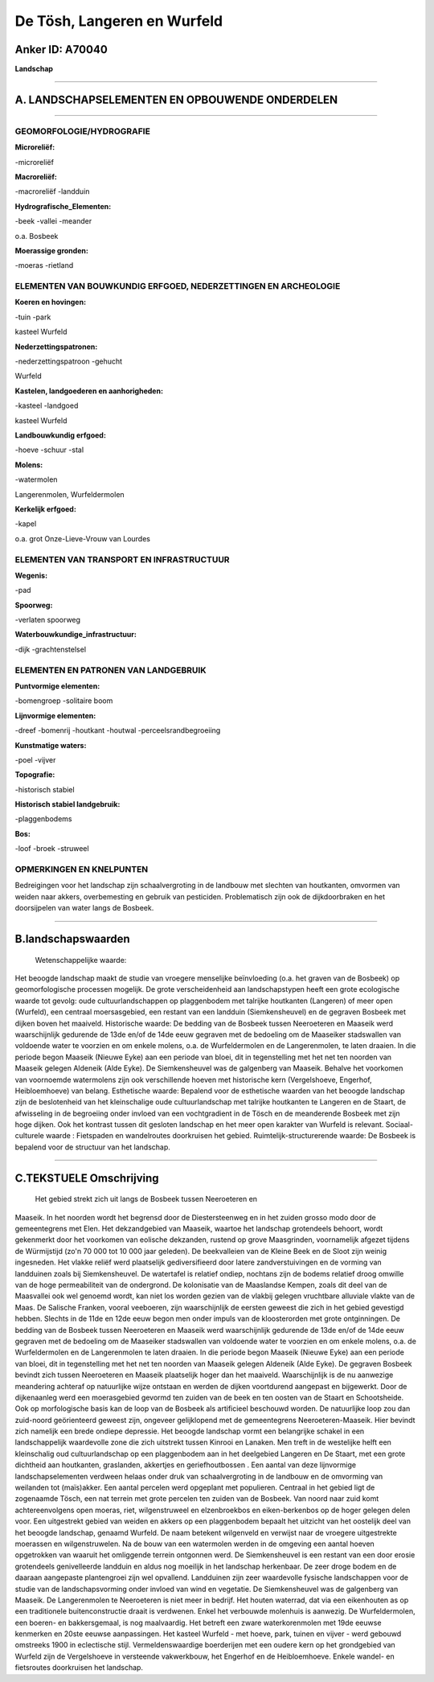 De Tösh, Langeren en Wurfeld
============================

Anker ID: A70040
----------------

**Landschap**

--------------

A. LANDSCHAPSELEMENTEN EN OPBOUWENDE ONDERDELEN
-----------------------------------------------

--------------

GEOMORFOLOGIE/HYDROGRAFIE
~~~~~~~~~~~~~~~~~~~~~~~~~

**Microreliëf:**

-microreliëf

 
**Macroreliëf:**

-macroreliëf
-landduin

**Hydrografische\_Elementen:**

-beek
-vallei
-meander

 
o.a. Bosbeek

**Moerassige gronden:**

-moeras
-rietland

 

ELEMENTEN VAN BOUWKUNDIG ERFGOED, NEDERZETTINGEN EN ARCHEOLOGIE
~~~~~~~~~~~~~~~~~~~~~~~~~~~~~~~~~~~~~~~~~~~~~~~~~~~~~~~~~~~~~~~

**Koeren en hovingen:**

-tuin
-park

 
kasteel Wurfeld

**Nederzettingspatronen:**

-nederzettingspatroon
-gehucht

Wurfeld

**Kastelen, landgoederen en aanhorigheden:**

-kasteel
-landgoed

 
kasteel Wurfeld

**Landbouwkundig erfgoed:**

-hoeve
-schuur
-stal

 
**Molens:**

-watermolen

 
Langerenmolen, Wurfeldermolen

**Kerkelijk erfgoed:**

-kapel

 
o.a. grot Onze-Lieve-Vrouw van Lourdes

ELEMENTEN VAN TRANSPORT EN INFRASTRUCTUUR
~~~~~~~~~~~~~~~~~~~~~~~~~~~~~~~~~~~~~~~~~

**Wegenis:**

-pad

 
**Spoorweg:**

-verlaten spoorweg

**Waterbouwkundige\_infrastructuur:**

-dijk
-grachtenstelsel

 

ELEMENTEN EN PATRONEN VAN LANDGEBRUIK
~~~~~~~~~~~~~~~~~~~~~~~~~~~~~~~~~~~~~

**Puntvormige elementen:**

-bomengroep
-solitaire boom

 
**Lijnvormige elementen:**

-dreef
-bomenrij
-houtkant
-houtwal
-perceelsrandbegroeiing

**Kunstmatige waters:**

-poel
-vijver

 
**Topografie:**

-historisch stabiel

 
**Historisch stabiel landgebruik:**

-plaggenbodems

 
**Bos:**

-loof
-broek
-struweel

 

OPMERKINGEN EN KNELPUNTEN
~~~~~~~~~~~~~~~~~~~~~~~~~

Bedreigingen voor het landschap zijn schaalvergroting in de landbouw met
slechten van houtkanten, omvormen van weiden naar akkers, overbemesting
en gebruik van pesticiden. Problematisch zijn ook de dijkdoorbraken en
het doorsijpelen van water langs de Bosbeek.

--------------

B.landschapswaarden
-------------------

 Wetenschappelijke waarde:
Het beoogde landschap maakt de studie van vroegere menselijke
beïnvloeding (o.a. het graven van de Bosbeek) op geomorfologische
processen mogelijk. De grote verscheidenheid aan landschapstypen heeft
een grote ecologische waarde tot gevolg: oude cultuurlandschappen op
plaggenbodem met talrijke houtkanten (Langeren) of meer open (Wurfeld),
een centraal moersasgebied, een restant van een landduin
(Siemkensheuvel) en de gegraven Bosbeek met dijken boven het maaiveld.
Historische waarde:
De bedding van de Bosbeek tussen Neeroeteren en Maaseik werd
waarschijnlijk gedurende de 13de en/of de 14de eeuw gegraven met de
bedoeling om de Maaseiker stadswallen van voldoende water te voorzien en
om enkele molens, o.a. de Wurfeldermolen en de Langerenmolen, te laten
draaien. In die periode begon Maaseik (Nieuwe Eyke) aan een periode van
bloei, dit in tegenstelling met het net ten noorden van Maaseik gelegen
Aldeneik (Alde Eyke). De Siemkensheuvel was de galgenberg van Maaseik.
Behalve het voorkomen van voornoemde watermolens zijn ook verschillende
hoeven met historische kern (Vergelshoeve, Engerhof, Heibloemhoeve) van
belang.
Esthetische waarde: Bepalend voor de esthetische waarden van het
beoogde landschap zijn de beslotenheid van het kleinschalige oude
cultuurlandschap met talrijke houtkanten te Langeren en de Staart, de
afwisseling in de begroeiing onder invloed van een vochtgradient in de
Tösch en de meanderende Bosbeek met zijn hoge dijken. Ook het kontrast
tussen dit gesloten landschap en het meer open karakter van Wurfeld is
relevant.
Sociaal-culturele waarde : Fietspaden en wandelroutes doorkruisen het
gebied.
Ruimtelijk-structurerende waarde:
De Bosbeek is bepalend voor de structuur van het landschap.

--------------

C.TEKSTUELE Omschrijving
------------------------

 Het gebied strekt zich uit langs de Bosbeek tussen Neeroeteren en
Maaseik. In het noorden wordt het begrensd door de Diestersteenweg en in
het zuiden grosso modo door de gemeentegrens met Elen. Het dekzandgebied
van Maaseik, waartoe het landschap grotendeels behoort, wordt gekenmerkt
door het voorkomen van eolische dekzanden, rustend op grove Maasgrinden,
voornamelijk afgezet tijdens de Würmijstijd (zo'n 70 000 tot 10 000 jaar
geleden). De beekvalleien van de Kleine Beek en de Sloot zijn weinig
ingesneden. Het vlakke reliëf werd plaatselijk gediversifieerd door
latere zandverstuivingen en de vorming van landduinen zoals bij
Siemkensheuvel. De watertafel is relatief ondiep, nochtans zijn de
bodems relatief droog omwille van de hoge permeabiliteit van de
ondergrond. De kolonisatie van de Maaslandse Kempen, zoals dit deel van
de Maasvallei ook wel genoemd wordt, kan niet los worden gezien van de
vlakbij gelegen vruchtbare alluviale vlakte van de Maas. De Salische
Franken, vooral veeboeren, zijn waarschijnlijk de eersten geweest die
zich in het gebied gevestigd hebben. Slechts in de 11de en 12de eeuw
begon men onder impuls van de kloosterorden met grote ontginningen. De
bedding van de Bosbeek tussen Neeroeteren en Maaseik werd waarschijnlijk
gedurende de 13de en/of de 14de eeuw gegraven met de bedoeling om de
Maaseiker stadswallen van voldoende water te voorzien en om enkele
molens, o.a. de Wurfeldermolen en de Langerenmolen te laten draaien. In
die periode begon Maaseik (Nieuwe Eyke) aan een periode van bloei, dit
in tegenstelling met het net ten noorden van Maaseik gelegen Aldeneik
(Alde Eyke). De gegraven Bosbeek bevindt zich tussen Neeroeteren en
Maaseik plaatselijk hoger dan het maaiveld. Waarschijnlijk is de nu
aanwezige meandering achteraf op natuurlijke wijze ontstaan en werden de
dijken voortdurend aangepast en bijgewerkt. Door de dijkenaanleg werd
een moerasgebied gevormd ten zuiden van de beek en ten oosten van de
Staart en Schootsheide. Ook op morfologische basis kan de loop van de
Bosbeek als artificieel beschouwd worden. De natuurlijke loop zou dan
zuid-noord geörienteerd geweest zijn, ongeveer gelijklopend met de
gemeentegrens Neeroeteren-Maaseik. Hier bevindt zich namelijk een brede
ondiepe depressie. Het beoogde landschap vormt een belangrijke schakel
in een landschappelijk waardevolle zone die zich uitstrekt tussen
Kinrooi en Lanaken. Men treft in de westelijke helft een kleinschalig
oud cultuurlandschap op een plaggenbodem aan in het deelgebied Langeren
en De Staart, met een grote dichtheid aan houtkanten, graslanden,
akkertjes en geriefhoutbossen . Een aantal van deze lijnvormige
landschapselementen verdween helaas onder druk van schaalvergroting in
de landbouw en de omvorming van weilanden tot (maïs)akker. Een aantal
percelen werd opgeplant met populieren. Centraal in het gebied ligt de
zogenaamde Tösch, een nat terrein met grote percelen ten zuiden van de
Bosbeek. Van noord naar zuid komt achtereenvolgens open moeras, riet,
wilgenstruweel en elzenbroekbos en eiken-berkenbos op de hoger gelegen
delen voor. Een uitgestrekt gebied van weiden en akkers op een
plaggenbodem bepaalt het uitzicht van het oostelijk deel van het beoogde
landschap, genaamd Wurfeld. De naam betekent wilgenveld en verwijst naar
de vroegere uitgestrekte moerassen en wilgenstruwelen. Na de bouw van
een watermolen werden in de omgeving een aantal hoeven opgetrokken van
waaruit het omliggende terrein ontgonnen werd. De Siemkensheuvel is een
restant van een door erosie grotendeels genivelleerde landduin en aldus
nog moeilijk in het landschap herkenbaar. De zeer droge bodem en de
daaraan aangepaste plantengroei zijn wel opvallend. Landduinen zijn zeer
waardevolle fysische landschappen voor de studie van de
landschapsvorming onder invloed van wind en vegetatie. De Siemkensheuvel
was de galgenberg van Maaseik. De Langerenmolen te Neeroeteren is niet
meer in bedrijf. Het houten waterrad, dat via een eikenhouten as op een
traditionele buitenconstructie draait is verdwenen. Enkel het verbouwde
molenhuis is aanwezig. De Wurfeldermolen, een boeren- en bakkersgemaal,
is nog maalvaardig. Het betreft een zware waterkorenmolen met 19de
eeuwse kenmerken en 20ste eeuwse aanpassingen. Het kasteel Wurfeld - met
hoeve, park, tuinen en vijver - werd gebouwd omstreeks 1900 in
eclectische stijl. Vermeldenswaardige boerderijen met een oudere kern op
het grondgebied van Wurfeld zijn de Vergelshoeve in versteende
vakwerkbouw, het Engerhof en de Heibloemhoeve. Enkele wandel- en
fietsroutes doorkruisen het landschap.
